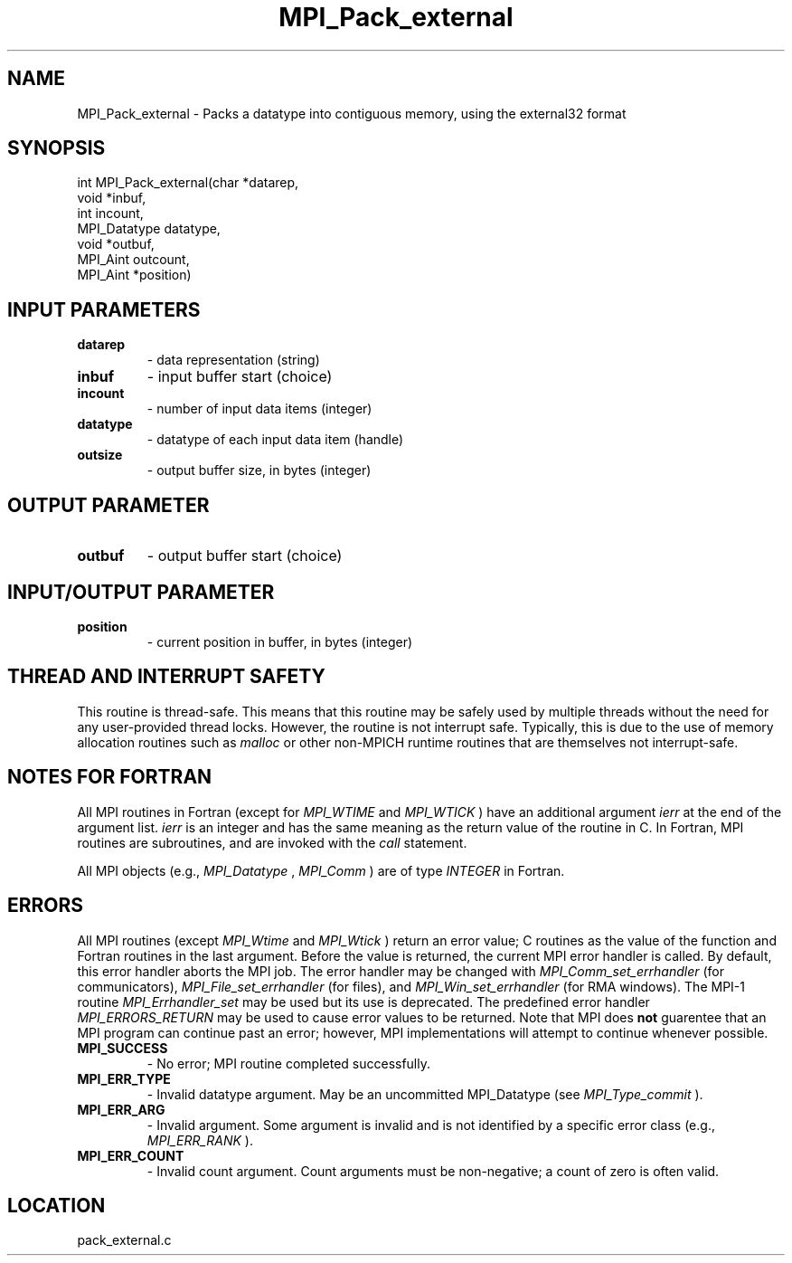 .TH MPI_Pack_external 3 "11/2/2007" " " "MPI"
.SH NAME
MPI_Pack_external \-  Packs a datatype into contiguous memory, using the external32 format 
.SH SYNOPSIS
.nf
int MPI_Pack_external(char *datarep,
                     void *inbuf,
                     int incount,
                     MPI_Datatype datatype,
                     void *outbuf,
                     MPI_Aint outcount,
                     MPI_Aint *position)
.fi
.SH INPUT PARAMETERS
.PD 0
.TP
.B datarep 
- data representation (string)  
.PD 1
.PD 0
.TP
.B inbuf 
- input buffer start (choice)  
.PD 1
.PD 0
.TP
.B incount 
- number of input data items (integer)  
.PD 1
.PD 0
.TP
.B datatype 
- datatype of each input data item (handle)  
.PD 1
.PD 0
.TP
.B outsize 
- output buffer size, in bytes (integer)  
.PD 1

.SH OUTPUT PARAMETER
.PD 0
.TP
.B outbuf 
- output buffer start (choice)  
.PD 1

.SH INPUT/OUTPUT PARAMETER
.PD 0
.TP
.B position 
- current position in buffer, in bytes (integer)  
.PD 1

.SH THREAD AND INTERRUPT SAFETY

This routine is thread-safe.  This means that this routine may be
safely used by multiple threads without the need for any user-provided
thread locks.  However, the routine is not interrupt safe.  Typically,
this is due to the use of memory allocation routines such as 
.I malloc
or other non-MPICH runtime routines that are themselves not interrupt-safe.

.SH NOTES FOR FORTRAN
All MPI routines in Fortran (except for 
.I MPI_WTIME
and 
.I MPI_WTICK
) have
an additional argument 
.I ierr
at the end of the argument list.  
.I ierr
is an integer and has the same meaning as the return value of the routine
in C.  In Fortran, MPI routines are subroutines, and are invoked with the
.I call
statement.

All MPI objects (e.g., 
.I MPI_Datatype
, 
.I MPI_Comm
) are of type 
.I INTEGER
in Fortran.

.SH ERRORS

All MPI routines (except 
.I MPI_Wtime
and 
.I MPI_Wtick
) return an error value;
C routines as the value of the function and Fortran routines in the last
argument.  Before the value is returned, the current MPI error handler is
called.  By default, this error handler aborts the MPI job.  The error handler
may be changed with 
.I MPI_Comm_set_errhandler
(for communicators),
.I MPI_File_set_errhandler
(for files), and 
.I MPI_Win_set_errhandler
(for
RMA windows).  The MPI-1 routine 
.I MPI_Errhandler_set
may be used but
its use is deprecated.  The predefined error handler
.I MPI_ERRORS_RETURN
may be used to cause error values to be returned.
Note that MPI does 
.B not
guarentee that an MPI program can continue past
an error; however, MPI implementations will attempt to continue whenever
possible.

.PD 0
.TP
.B MPI_SUCCESS 
- No error; MPI routine completed successfully.
.PD 1
.PD 0
.TP
.B MPI_ERR_TYPE 
- Invalid datatype argument.  May be an uncommitted 
MPI_Datatype (see 
.I MPI_Type_commit
).
.PD 1
.PD 0
.TP
.B MPI_ERR_ARG 
- Invalid argument.  Some argument is invalid and is not
identified by a specific error class (e.g., 
.I MPI_ERR_RANK
).
.PD 1
.PD 0
.TP
.B MPI_ERR_COUNT 
- Invalid count argument.  Count arguments must be 
non-negative; a count of zero is often valid.
.PD 1
.SH LOCATION
pack_external.c
